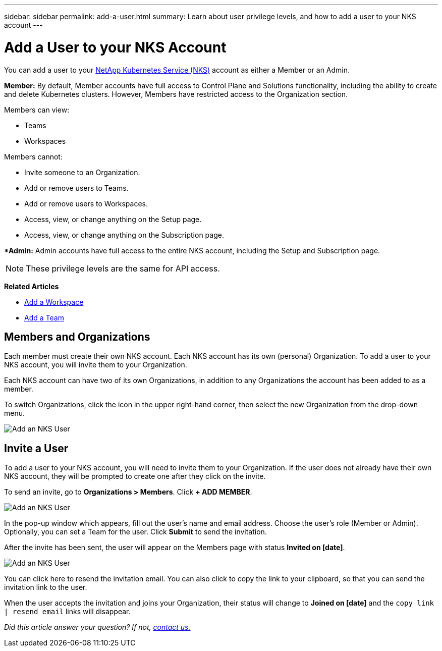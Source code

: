---
sidebar: sidebar
permalink: add-a-user.html
summary: Learn about user privilege levels, and how to add a user to your NKS account
---

= Add a User to your NKS Account

You can add a user to your https://nks.netapp.io[NetApp Kubernetes Service (NKS)] account as either a Member or an Admin.

**Member:** By default, Member accounts have full access to Control Plane and Solutions functionality, including the ability to create and delete Kubernetes clusters. However, Members have restricted access to the Organization section.

Members can view:

* Teams
* Workspaces

Members cannot:

* Invite someone to an Organization.
* Add or remove users to Teams.
* Add or remove users to Workspaces.
* Access, view, or change anything on the Setup page.
* Access, view, or change anything on the Subscription page.

**Admin:* Admin accounts have full access to the entire NKS account, including the Setup and Subscription page.

NOTE: These privilege levels are the same for API access.

**Related Articles**

* https://docs.netapp.com/us-en/kubernetes-service/add-a-workspace.html[Add a Workspace]
* https://docs.netapp.com/us-en/kubernetes-service/add-a-team.html[Add a Team]

== Members and Organizations

Each member must create their own NKS account. Each NKS account has its own (personal) Organization. To add a user to your NKS account, you will invite them to your Organization.

Each NKS account can have two of its own Organizations, in addition to any Organizations the account has been added to as a member.

To switch Organizations, click the icon in the upper right-hand corner, then select the new Organization from the drop-down menu.

image::assets/documentation/add-a-user/add-user-01.png?raw=true[Add an NKS User]

== Invite a User

To add a user to your NKS account, you will need to invite them to your Organization. If the user does not already have their own NKS account, they will be prompted to create one after they click on the invite.

To send an invite, go to **Organizations > Members**. Click **+ ADD MEMBER**.

image::assets/documentation/add-a-user/add-user-02.png?raw=true[Add an NKS User]

In the pop-up window which appears, fill out the user's name and email address. Choose the user's role (Member or Admin). Optionally, you can set a Team for the user. Click **Submit** to send the invitation.

After the invite has been sent, the user will appear on the Members page with status **Invited on [date]**.

image::assets/documentation/add-a-user/add-user-03.png?raw=true[Add an NKS User]

You can click here to resend the invitation email. You can also click to copy the link to your clipboard, so that you can send the invitation link to the user.

When the user accepts the invitation and joins your Organization, their status will change to **Joined on [date]** and the `copy link | resend email` links will disappear.

_Did this article answer your question? If not, mailto:nks@netapp.com[contact us.]_
